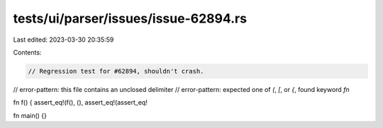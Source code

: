 tests/ui/parser/issues/issue-62894.rs
=====================================

Last edited: 2023-03-30 20:35:59

Contents:

.. code-block:: rs

    // Regression test for #62894, shouldn't crash.
// error-pattern: this file contains an unclosed delimiter
// error-pattern: expected one of `(`, `[`, or `{`, found keyword `fn`

fn f() { assert_eq!(f(), (), assert_eq!(assert_eq!

fn main() {}


